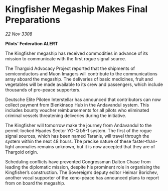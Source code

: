 * Kingfisher Megaship Makes Final Preparations

/22 Nov 3308/

*Pilots’ Federation ALERT* 

The Kingfisher megaship has received commodities in advance of its mission to communicate with the first rogue signal source. 

The Thargoid Advocacy Project reported that the shipments of semiconductors and Muon Imagers will contribute to the communications array aboard the megaship. The deliveries of basic medicines, fruit and vegetables will be made available to its crew and passengers, which include thousands of pro-peace supporters. 

Deutsche Elite Piloten Interstellar has announced that contributors can now collect payment from Blenkinsop Hub in the Andavandul system. This includes bounty voucher reimbursements for all pilots who eliminated criminal vessels threatening deliveries during the initiative. 

The Kingfisher will tomorrow make the journey from Andavandul to the permit-locked Hyades Sector YO-Q b5-1 system. The first of the rogue signal sources, which has been named Taranis, will travel through the system within the next 48 hours. The precise nature of these faster-than-light anomalies remains unknown, but it is now accepted that they are of Thargoid origin. 

Scheduling conflicts have prevented Congressman Dalton Chase from leading the diplomatic mission, despite his prominent role in organising the Kingfisher’s construction. The Sovereign’s deputy editor Heimar Borichev, another vocal supporter of the xeno-peace has announced plans to report from on board the megaship.